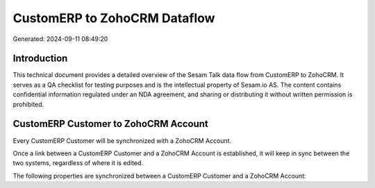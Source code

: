 =============================
CustomERP to ZohoCRM Dataflow
=============================

Generated: 2024-09-11 08:49:20

Introduction
------------

This technical document provides a detailed overview of the Sesam Talk data flow from CustomERP to ZohoCRM. It serves as a QA checklist for testing purposes and is the intellectual property of Sesam.io AS. The content contains confidential information regulated under an NDA agreement, and sharing or distributing it without written permission is prohibited.

CustomERP Customer to ZohoCRM Account
-------------------------------------
Every CustomERP Customer will be synchronized with a ZohoCRM Account.

Once a link between a CustomERP Customer and a ZohoCRM Account is established, it will keep in sync between the two systems, regardless of where it is edited.

The following properties are synchronized between a CustomERP Customer and a ZohoCRM Account:

.. list-table::
   :header-rows: 1

   * - CustomERP Customer Property
     - ZohoCRM Account Property
     - ZohoCRM Data Type

